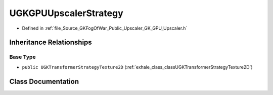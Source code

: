 .. _exhale_class_classUGKGPUUpscalerStrategy:

UGKGPUUpscalerStrategy
============================

- Defined in :ref:`file_Source_GKFogOfWar_Public_Upscaler_GK_GPU_Upscaler.h`


Inheritance Relationships
-------------------------

Base Type
*********

- ``public UGKTransformerStrategyTexture2D`` (:ref:`exhale_class_classUGKTransformerStrategyTexture2D`)


Class Documentation
-------------------


.. doxygenclass:: UGKGPUUpscalerStrategy
   :project: GKFogOfWar
   :members:
   :protected-members:
   :undoc-members: